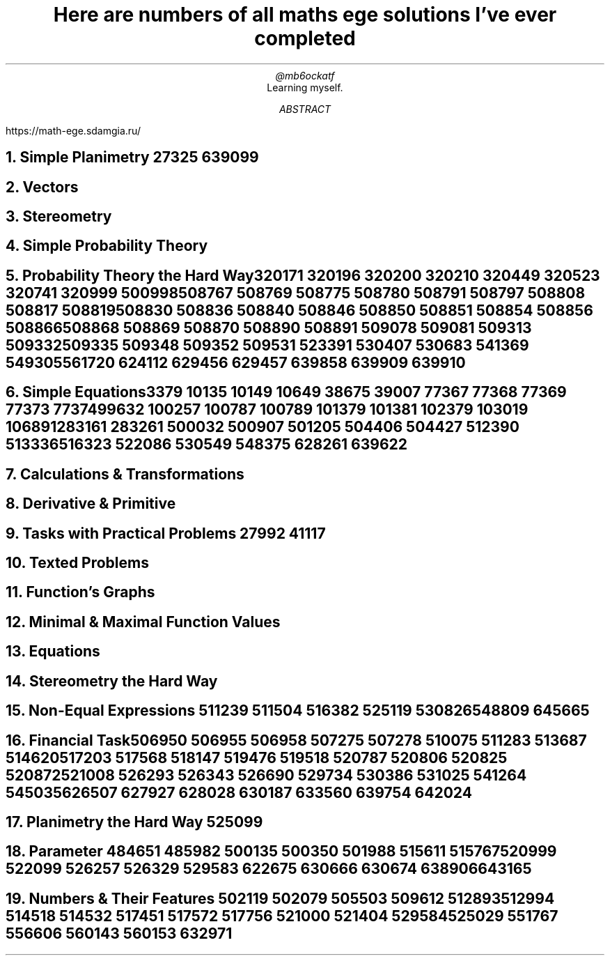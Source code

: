 .TL
Here are numbers of all maths ege solutions I've ever completed
.AU
@mb6ockatf
.AI
Learning myself.
.AB
https://math-ege.sdamgia.ru/
.AE

.NH
Simple Planimetry
27325
639099

.NH
Vectors

.NH
Stereometry

.NH
Simple Probability Theory

.NH
Probability Theory the Hard Way

320171
320196
320200
320210
320449
320523
320741
320999
500998
508767
508769
508775
508780
508791
508797
508808
508817
508819
508830
508836
508840
508846
508850
508851
508854
508856
508866
508868
508869
508870
508890
508891
509078
509081
509313
509332
509335
509348
509352
509531
523391
530407
530683
541369
549305
561720
624112
629456
629457
639858
639909
639910

.NH
Simple Equations

3379
10135
10149
10649
38675
39007
77367
77368
77369
77373
77374
99632
100257
100787
100789
101379
101381
102379
103019
106891
283161
283261
500032
500907
501205
504406
504427
512390
513336
516323
522086
530549
548375
628261
639622

.NH
Calculations & Transformations

.NH
Derivative & Primitive

.NH
Tasks with Practical Problems
27992
41117

.NH
Texted Problems

.NH
Function's Graphs

.NH
Minimal & Maximal Function Values

.NH
Equations

.NH
Stereometry the Hard Way

.NH
Non-Equal Expressions
511239
511504
516382
525119
530826
548809
645665

.NH
Financial Task

506950
506955
506958
507275
507278
510075
511283
513687
514620
517203
517568
518147
519476
519518
520787
520806
520825
520872
521008
526293
526343
526690
529734
530386
531025
541264
545035
626507
627927
628028
630187
633560
639754
642024

.NH
Planimetry the Hard Way
525099

.NH
Parameter
484651
485982
500135
500350
501988
515611
515767
520999
522099
526257
526329
529583
622675
630666
630674
638906
643165

.NH
Numbers & Their Features
502119
502079
505503
509612
512893
512994
514518
514532
517451
517572
517756
521000
521404
529584
525029
551767
556606
560143
560153
632971
